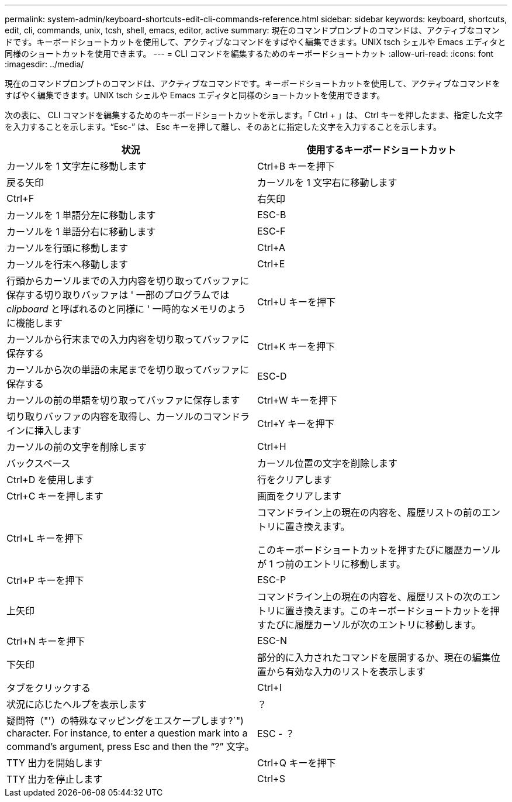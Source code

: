 ---
permalink: system-admin/keyboard-shortcuts-edit-cli-commands-reference.html 
sidebar: sidebar 
keywords: keyboard, shortcuts, edit, cli, commands, unix, tcsh, shell, emacs, editor, active 
summary: 現在のコマンドプロンプトのコマンドは、アクティブなコマンドです。キーボードショートカットを使用して、アクティブなコマンドをすばやく編集できます。UNIX tsch シェルや Emacs エディタと同様のショートカットを使用できます。 
---
= CLI コマンドを編集するためのキーボードショートカット
:allow-uri-read: 
:icons: font
:imagesdir: ../media/


[role="lead"]
現在のコマンドプロンプトのコマンドは、アクティブなコマンドです。キーボードショートカットを使用して、アクティブなコマンドをすばやく編集できます。UNIX tsch シェルや Emacs エディタと同様のショートカットを使用できます。

次の表に、 CLI コマンドを編集するためのキーボードショートカットを示します。「 Ctrl + 」は、 Ctrl キーを押したまま、指定した文字を入力することを示します。"`Esc-`" は、 Esc キーを押して離し、そのあとに指定した文字を入力することを示します。

|===
| 状況 | 使用するキーボードショートカット 


 a| 
カーソルを 1 文字左に移動します
 a| 
Ctrl+B キーを押下



 a| 
戻る矢印



 a| 
カーソルを 1 文字右に移動します
 a| 
Ctrl+F



 a| 
右矢印



 a| 
カーソルを 1 単語分左に移動します
 a| 
ESC-B



 a| 
カーソルを 1 単語分右に移動します
 a| 
ESC-F



 a| 
カーソルを行頭に移動します
 a| 
Ctrl+A



 a| 
カーソルを行末へ移動します
 a| 
Ctrl+E



 a| 
行頭からカーソルまでの入力内容を切り取ってバッファに保存する切り取りバッファは ' 一部のプログラムでは _clipboard_ と呼ばれるのと同様に ' 一時的なメモリのように機能します
 a| 
Ctrl+U キーを押下



 a| 
カーソルから行末までの入力内容を切り取ってバッファに保存する
 a| 
Ctrl+K キーを押下



 a| 
カーソルから次の単語の末尾までを切り取ってバッファに保存する
 a| 
ESC-D



 a| 
カーソルの前の単語を切り取ってバッファに保存します
 a| 
Ctrl+W キーを押下



 a| 
切り取りバッファの内容を取得し、カーソルのコマンドラインに挿入します
 a| 
Ctrl+Y キーを押下



 a| 
カーソルの前の文字を削除します
 a| 
Ctrl+H



 a| 
バックスペース



 a| 
カーソル位置の文字を削除します
 a| 
Ctrl+D を使用します



 a| 
行をクリアします
 a| 
Ctrl+C キーを押します



 a| 
画面をクリアします
 a| 
Ctrl+L キーを押下



 a| 
コマンドライン上の現在の内容を、履歴リストの前のエントリに置き換えます。

このキーボードショートカットを押すたびに履歴カーソルが 1 つ前のエントリに移動します。
 a| 
Ctrl+P キーを押下



 a| 
ESC-P



 a| 
上矢印



 a| 
コマンドライン上の現在の内容を、履歴リストの次のエントリに置き換えます。このキーボードショートカットを押すたびに履歴カーソルが次のエントリに移動します。
 a| 
Ctrl+N キーを押下



 a| 
ESC-N



 a| 
下矢印



 a| 
部分的に入力されたコマンドを展開するか、現在の編集位置から有効な入力のリストを表示します
 a| 
タブをクリックする



 a| 
Ctrl+I



 a| 
状況に応じたヘルプを表示します
 a| 
？



 a| 
疑問符（"'）の特殊なマッピングをエスケープします?`") character. For instance, to enter a question mark into a command's argument, press Esc and then the "`?`" 文字。
 a| 
ESC - ？



 a| 
TTY 出力を開始します
 a| 
Ctrl+Q キーを押下



 a| 
TTY 出力を停止します
 a| 
Ctrl+S

|===
